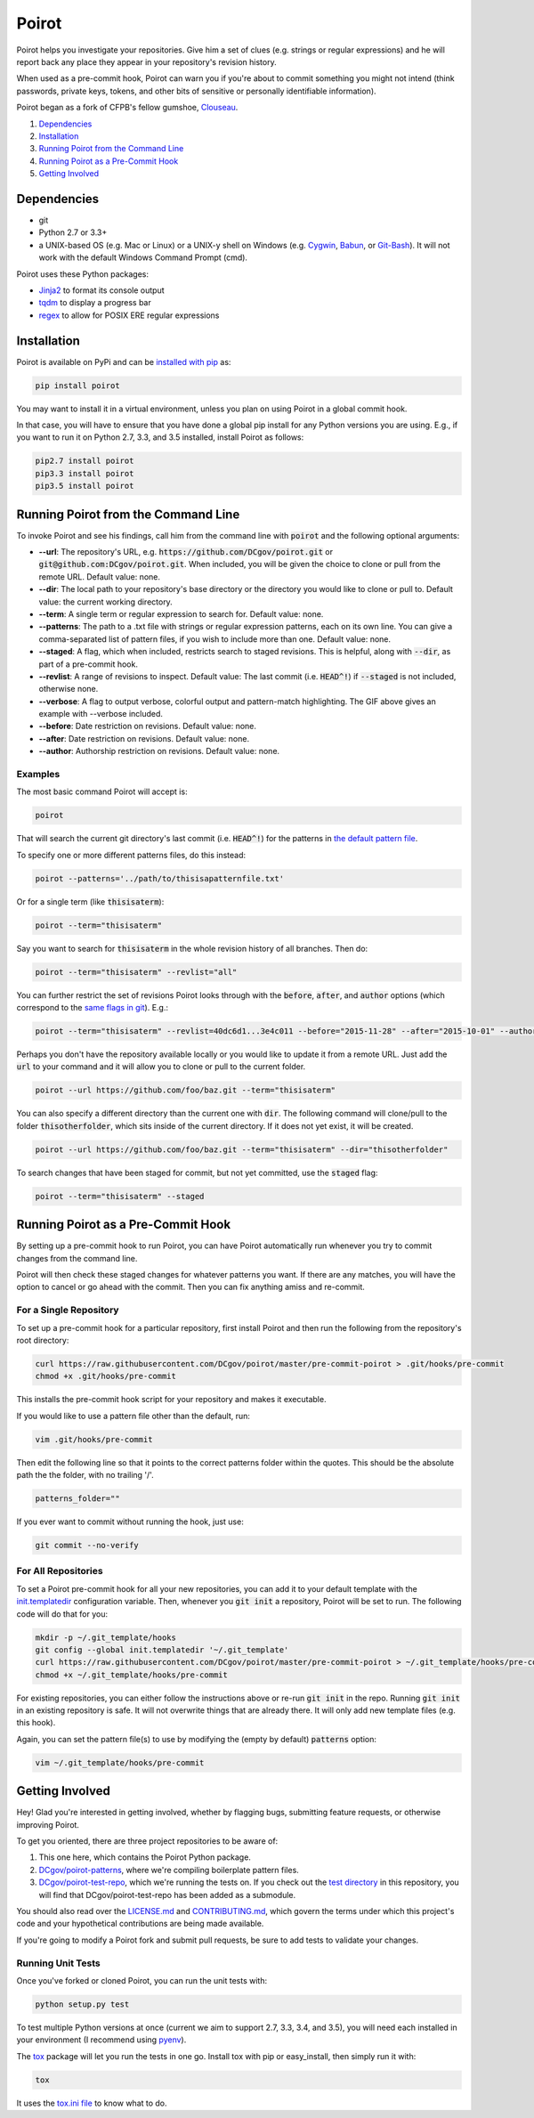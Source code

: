 ======
Poirot
======

.. image:: https://travis-ci.org/DCgov/poirot.svg?branch=master
    :target: https://travis-ci.org/DCgov/poirot

.. image:: https://coveralls.io/repos/DCgov/poirot/badge.svg?branch=master&service=github
  :target: https://coveralls.io/github/DCgov/poirot?branch=master

Poirot helps you investigate your repositories. Give him a set of clues (e.g. strings or regular expressions) and he will report back any place they appear in your repository's revision history.

When used as a pre-commit hook, Poirot can warn you if you're about to commit something you might not intend (think passwords, private keys, tokens, and other bits of sensitive or personally identifiable information).

Poirot began as a fork of CFPB's fellow gumshoe, `Clouseau <https://github.com/cfpb/clouseau>`_.

1. `Dependencies`_
2. `Installation`_
3. `Running Poirot from the Command Line`_
4. `Running Poirot as a Pre-Commit Hook`_
5. `Getting Involved`_

.. image:: https://raw.githubusercontent.com/DCgov/poirot/master/assets/example1.gif

Dependencies
=============
* git
* Python 2.7 or 3.3+
* a UNIX-based OS (e.g. Mac or Linux) or a UNIX-y shell on Windows (e.g. `Cygwin <https://www.cygwin.com/>`_, `Babun <http://babun.github.io/>`_, or `Git-Bash <https://git-for-windows.github.io/>`_). It will not work with the default Windows Command Prompt (cmd).

Poirot uses these Python packages:

* `Jinja2 <https://pypi.python.org/pypi/Jinja2/>`_ to format its console output
* `tqdm <https://pypi.python.org/pypi/tqdm/>`_ to display a progress bar
* `regex <https://pypi.python.org/pypi/regex/>`_ to allow for POSIX ERE regular expressions

Installation
=============
Poirot is available on PyPi and can be `installed with pip <https://pip.pypa.io/en/stable/installing/>`_ as:

.. code:: bash

  pip install poirot

You may want to install it in a virtual environment, unless you plan on using Poirot in a global commit hook.

In that case, you will have to ensure that you have done a global pip install for any Python versions you are using. E.g., if you want to run it on Python 2.7, 3.3, and 3.5 installed, install Poirot as follows:

.. code:: bash

  pip2.7 install poirot
  pip3.3 install poirot
  pip3.5 install poirot

Running Poirot from the Command Line
========================================
To invoke Poirot and see his findings, call him from the command line with :code:`poirot` and the following optional arguments:

* **--url**: The repository's URL, e.g. :code:`https://github.com/DCgov/poirot.git` or :code:`git@github.com:DCgov/poirot.git`. When included, you will be given the choice to clone or pull from the remote URL. Default value: none.
* **--dir**: The local path to your repository's base directory or the directory you would like to clone or pull to. Default value: the current working directory.
* **--term**: A single term or regular expression to search for. Default value: none.
* **--patterns**: The path to a .txt file with strings or regular expression patterns, each on its own line. You can give a comma-separated list of pattern files, if you wish to include more than one. Default value: none.
* **--staged**: A flag, which when included, restricts search to staged revisions. This is helpful, along with :code:`--dir`, as part of a pre-commit hook.
* **--revlist**: A range of revisions to inspect. Default value: The last commit (i.e. :code:`HEAD^!`) if :code:`--staged` is not included, otherwise none.
* **--verbose**: A flag to output verbose, colorful output and pattern-match highlighting. The GIF above gives an example with --verbose included.
* **--before**: Date restriction on revisions. Default value: none.
* **--after**: Date restriction on revisions. Default value: none.
* **--author**: Authorship restriction on revisions. Default value: none.

Examples
_________

The most basic command Poirot will accept is:

.. code:: bash

  poirot

That will search the current git directory's last commit (i.e. :code:`HEAD^!`) for the patterns in `the default pattern file <https://github.com/DCgov/poirot/blob/master/poirot/patterns/default.txt>`_.

To specify one or more different patterns files, do this instead:

.. code:: bash

  poirot --patterns='../path/to/thisisapatternfile.txt'

Or for a single term (like :code:`thisisaterm`):

.. code:: bash

  poirot --term="thisisaterm"

Say you want to search for :code:`thisisaterm` in the whole revision history of all branches. Then do:

.. code:: bash

  poirot --term="thisisaterm" --revlist="all"

You can further restrict the set of revisions Poirot looks through with the :code:`before`, :code:`after`, and :code:`author` options (which correspond to the `same flags in git <https://git-scm.com/docs/git-log>`_). E.g.:

.. code:: bash

  poirot --term="thisisaterm" --revlist=40dc6d1...3e4c011 --before="2015-11-28" --after="2015-10-01" --author="me@poirot.com"

Perhaps you don't have the repository available locally or you would like to update it from a remote URL. Just add the :code:`url` to your command and it will allow you to clone or pull to the current folder.

.. code:: bash

  poirot --url https://github.com/foo/baz.git --term="thisisaterm"

You can also specify a different directory than the current one with :code:`dir`. The following command will clone/pull to the folder :code:`thisotherfolder`, which sits inside of the current directory. If it does not yet exist, it will be created.

.. code:: bash

  poirot --url https://github.com/foo/baz.git --term="thisisaterm" --dir="thisotherfolder"

To search changes that have been staged for commit, but not yet committed, use the :code:`staged` flag:

.. code:: bash

  poirot --term="thisisaterm" --staged

Running Poirot as a Pre-Commit Hook
=====================================
By setting up a pre-commit hook to run Poirot, you can have Poirot automatically run whenever you try to commit changes from the command line. 

Poirot will then check these staged changes for whatever patterns you want. If there are any matches, you will have the option to cancel or go ahead with the commit. Then you can fix anything amiss and re-commit.

For a Single Repository
_______________________
To set up a pre-commit hook for a particular repository, first install Poirot and then run the following from the repository's root directory:

.. code:: bash

    curl https://raw.githubusercontent.com/DCgov/poirot/master/pre-commit-poirot > .git/hooks/pre-commit
    chmod +x .git/hooks/pre-commit

This installs the pre-commit hook script for your repository and makes it executable.

If you would like to use a pattern file other than the default, run:

.. code:: bash

    vim .git/hooks/pre-commit

Then edit the following line so that it points to the correct patterns folder within the quotes. This should be the absolute path the the folder, with no trailing '/'.

.. code:: bash

    patterns_folder=""

If you ever want to commit without running the hook, just use:

.. code:: bash

    git commit --no-verify

For All Repositories
_____________________
To set a Poirot pre-commit hook for all your new repositories, you can add it to your default template with the `init.templatedir <https://git-scm.com/docs/git-init>`_ configuration variable. Then, whenever you :code:`git init` a repository, Poirot will be set to run. The following code will do that for you:

.. code:: bash

    mkdir -p ~/.git_template/hooks
    git config --global init.templatedir '~/.git_template'
    curl https://raw.githubusercontent.com/DCgov/poirot/master/pre-commit-poirot > ~/.git_template/hooks/pre-commit
    chmod +x ~/.git_template/hooks/pre-commit

For existing repositories, you can either follow the instructions above or re-run :code:`git init` in the repo. Running :code:`git init` in an existing repository is safe. It will not overwrite things that are already there. It will only add new template files (e.g. this hook).

Again, you can set the pattern file(s) to use by modifying the (empty by default) :code:`patterns` option:

.. code:: bash

    vim ~/.git_template/hooks/pre-commit

Getting Involved
=================
Hey! Glad you're interested in getting involved, whether by flagging bugs, submitting feature requests, or otherwise improving Poirot.

To get you oriented, there are three project repositories to be aware of:

1. This one here, which contains the Poirot Python package.
2. `DCgov/poirot-patterns <https://github.com/DCgov/poirot-patterns>`_, where we're compiling boilerplate pattern files.
3. `DCgov/poirot-test-repo <https://github.com/DCgov/poirot-test-repo>`_, which we're running the tests on. If you check out the `test directory <https://github.com/DCgov/poirot/tree/master/tests>`_ in this repository, you will find that DCgov/poirot-test-repo has been added as a submodule.

You should also read over the `LICENSE.md <https://github.com/DCgov/poirot/blob/master/LICENSE.md>`_ and `CONTRIBUTING.md <https://github.com/DCgov/poirot/blob/master/CONTRIBUTING.md>`_, which govern the terms under which this project's code and your hypothetical contributions are being made available.

If you're going to modify a Poirot fork and submit pull requests, be sure to add tests to validate your changes.

Running Unit Tests
___________________
Once you've forked or cloned Poirot, you can run the unit tests with:

.. code:: bash

    python setup.py test

To test multiple Python versions at once (current we aim to support 2.7, 3.3, 3.4, and 3.5), you will need each installed in your environment (I recommend using `pyenv <https://github.com/yyuu/pyenv>`_).

The `tox <https://pypi.python.org/pypi/tox>`_ package will let you run the tests in one go. Install tox with pip or easy_install, then simply run it with:

.. code:: bash

    tox

It uses the `tox.ini file <https://github.com/DCgov/poirot/blob/master/tox.ini>`_ to know what to do.
